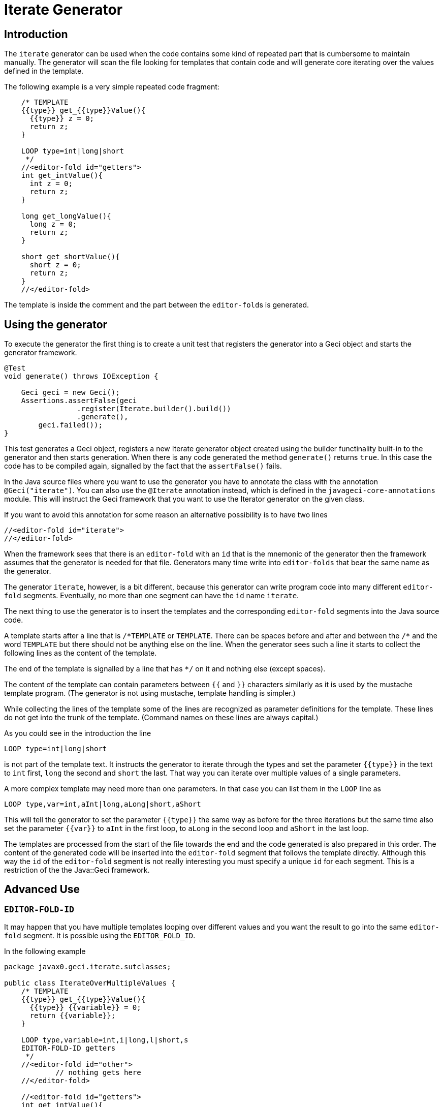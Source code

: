 = Iterate Generator

== Introduction

The `iterate` generator can be used when the code contains some kind of
repeated part that is cumbersome to maintain manually. The generator
will scan the file looking for templates that contain code and will
generate core iterating over the values defined in the template.

The following example is a very simple repeated code fragment:

[source,java]
----
    /* TEMPLATE
    {{type}} get_{{type}}Value(){
      {{type}} z = 0;
      return z;
    }

    LOOP type=int|long|short
     */
    //<editor-fold id="getters">
    int get_intValue(){
      int z = 0;
      return z;
    }

    long get_longValue(){
      long z = 0;
      return z;
    }

    short get_shortValue(){
      short z = 0;
      return z;
    }
    //</editor-fold>
----

The template is inside the comment and the part between the
``editor-fold``s is generated.

== Using the generator

To execute the generator the first thing is to create a unit test that registers the generator into a Geci object and starts the generator framework.

[source,java]
----
@Test
void generate() throws IOException {

    Geci geci = new Geci();
    Assertions.assertFalse(geci
                 .register(Iterate.builder().build())
                 .generate(),
        geci.failed());
}
----

This test generates a Geci object, registers a new Iterate generator
object created using the builder functinality built-in to the generator
and then starts generation. When there is any code generated the method
`generate()` returns `true`. In this case the code has to be compiled
again, signalled by the fact that the `assertFalse()` fails.

In the Java source files where you want to use the generator you have to
annotate the class with the annotation `@Geci("iterate")`. You can also
use the `@Iterate` annotation instead, which is defined in the
`javageci-core-annotations` module. This will instruct the Geci
framework that you want to use the Iterator generator on the given
class.

If you want to avoid this annotation for some reason an alternative
possibility is to have two lines

[source,java]
----
//<editor-fold id="iterate">
//</editor-fold>
----

When the framework sees that there is an `editor-fold` with an `id` that
is the mnemonic of the generator then the framework assumes that the
generator is needed for that file. Generators many time write into
`editor-folds` that bear the same name as the generator.

The generator `iterate`, however, is a bit different, because this
generator can write program code into many different `editor-fold`
segments. Eventually, no more than one segment can have the `id` name
`iterate`.

The next thing to use the generator is to insert the templates and the
corresponding `editor-fold` segments into the Java source code.

A template starts after a line that is `/\*TEMPLATE` or `TEMPLATE`.
There can be spaces before and after and between the `/*` and the word
`TEMPLATE` but there should not be anything else on the line. When the
generator sees such a line it starts to collect the following lines as
the content of the template.

The end of the template is signalled by a line that has `*/` on it and
nothing else (except spaces).

The content of the template can contain parameters between `{{` and `}}`
characters similarly as it is used by the mustache template program.
(The generator is not using mustache, template handling is simpler.)

While collecting the lines of the template some of the lines are
recognized as parameter definitions for the template. These lines do not
get into the trunk of the template. (Command names on these lines are
always capital.)

As you could see in the introduction the line

    LOOP type=int|long|short

is not part of the template text. It instructs the generator to iterate
through the types and set the parameter `{{type}}` in the text to `int`
first, `long` the second and `short` the last. That way you can iterate
over multiple values of a single parameters.

A more complex template may need more than one parameters. In that case
you can list them in the `LOOP` line as

    LOOP type,var=int,aInt|long,aLong|short,aShort

This will tell the generator to set the parameter `{{type}}` the same
way as before for the three iterations but the same time also set the
parameter `{{var}}` to `aInt` in the first loop, to `aLong` in the
second loop and `aShort` in the last loop.

The templates are processed from the start of the file towards the end
and the code generated is also prepared in this order. The content of
the generated code will be inserted into the `editor-fold` segment that
follows the template directly. Although this way the `id` of the
`editor-fold` segment is not really interesting you must specify a
unique `id` for each segment. This is a restriction of the the
Java::Geci framework.


== Advanced Use

=== `EDITOR-FOLD-ID`

It may happen that you have multiple templates looping over different
values and you want the result to go into the same `editor-fold`
segment. It is possible using the `EDITOR_FOLD_ID`.

In the following example

[source,java]
----
package javax0.geci.iterate.sutclasses;

public class IterateOverMultipleValues {
    /* TEMPLATE
    {{type}} get_{{type}}Value(){
      {{type}} {{variable}} = 0;
      return {{variable}};
    }

    LOOP type,variable=int,i|long,l|short,s
    EDITOR-FOLD-ID getters
     */
    //<editor-fold id="other">
            // nothing gets here
    //</editor-fold>

    //<editor-fold id="getters">
    int get_intValue(){
      int i = 0;
      return i;
    }

    long get_longValue(){
      long l = 0;
      return l;
    }

    short get_shortValue(){
      short s = 0;
      return s;
    }

    //</editor-fold>
}
----

the generated code gets into the `editor-fold` that has the `id` name
`getters` even though this is not the one that follows the template
definition.

Use this feature to send the generated code into a single segment from
multiple iterating templates. Usually it is a good practice to keep the
template and the segment together.

=== `ESCAPE` and `SKIP`

The end of the template is signalled by a line that is `\*/`. This is
essentially the end of a comment. What happens if you want to include a
comment, like a JavaDoc into the template. You can write the `*/`
characters at the end of the comment lines that still has some
characters in it. This solution is not elegant and it essentially is a
workaround.

To have a line that is exactly a comment closing or just any line that
would be interpreted by the template processing, like a `LOOP` line you
should have a line containing nothing else but an `ESCAPE` on the
previous line. This will tell the template processing to include the
next line into the template text and continue the normal processing on
the line after.

Similarly you can have a line `SKIP` to ignore the following line
altogether. Using these two commands you can include anything into a
template.

An example shows how you can include a JavaDoc comment into the
template:

[source,java]
----
package javax0.geci.iterate.sutclasses;

public class SkippedLines {
    /* TEMPLATE
    /**
     * A simple zero getter serving as a test example
     * @return zero in the type {{type}}
    ESCAPE
     */
    // SKIP
    /*
    {{type}} get_{{type}}Value(){
      {{type}} {{variable}} = 0;
      return {{variable}};
    }
    LOOP type,variable=int,i|long,l|short,s
    EDITOR-FOLD-ID getters
     */
    //<editor-fold id="getters">
    /**
     * A simple zero getter serving as a test example
     * @return zero in the type int
     */
    int get_intValue(){
      int i = 0;
      return i;
    }
    /**
     * A simple zero getter serving as a test example
     * @return zero in the type long
     */
    long get_longValue(){
      long l = 0;
      return l;
    }
    /**
     * A simple zero getter serving as a test example
     * @return zero in the type short
     */
    short get_shortValue(){
      short s = 0;
      return s;
    }
    //</editor-fold>
}
----

The template starts with the comment and a comment can actually contain
any other comment starting. Java comments are not nested. The end of the
template is, however the line that contains the `\*/` string. We want
this line to be part of the template thus we precede it with the line
`ESCAPE` so it will not be interpreted as the end of the template. On
the other hand, for Java, this ends the comment. To continue the
template we have to get "back" into comment mode, since we do not want
the Java compiler to process the template as code. (Last but not least
because the template using placeholders is probably not a syntactically
correct Java code fragment.) We need a new `/*` line, which we do not
want to get into the template. This line is, therefore, preceded with a
line containing `// SKIP`. (Skip lines can have optional `//` before the
command.)

The result you can see in the generated code. All methods have the
proper JavaDoc documentation.

=== `SEP1` and `SEP2`

Looping over the values you have to separate the names of the
placeholders with `,` and  `|` the list of the values. For example the
sample above contains

    LOOP type,variable=int,i|long,l|short,s

two placeholder names `type` and `variable` and three values for each.
Placeholders does not need to contain special characters and it is the
best if they are standard identifiers. The values, however, may contain
a comma or a vertical bar. In that case you can redefine the string (not
only a single character) that the template `LOOP` command can use
instead of the single character strings `,` and `|`.

For example the line

    SEP1 /

says that the names and the values should be separated by `/` instead of
only one and

    SEP2 &

the list of the values should be separated by a one character `&`
string. The `SEP1` and `SEP2` will have effect only if they precede the
`LOOP` command and they are effective only for the template they are
used in. Following the above commands the `LOOP` example would look like

    LOOP type/variable=int/i&long/l&short/s

That way there is nothing to prevent us to add another value list

    LOOP type/variable=int/i&long/l&short/s&byte,int/z

which eventually will result a syntax error with the example template,
but demonstrates the point redefining the name and the value list
separators.

== Configuration

The generator `iterate` can be configured the same way as any other
generator. It is possible to define configuration parameters on the
builder interface in the unit test, in the class annotation and also in
an `editor-fold` segment with the `id="iterate"`.

Note that configuration parameters that may appear on the `editor-fold`
segments that accommodate the generated code but bearing an `id` that is
not `iterate` will be ignored.

Note: when a configuration parameter defines a regular expression it is
used matching the source line and not "find"-ing a match in the line.

=== `templateLine`

Configures the regular expression that matches the template start. The
default value is

        private String templateLine = "\\s*(?:/\\*\\s*)?TEMPLATE\\s*";

that means that a line containing the characters `TEMPLATE` optionally
preceded by `/*` signals the start of the template. Thus the default is
that a template starts whenever there is a line

    TEMPLATE

or
    /* TEMPLATE

outside of a template. Inside a template such a line does not start
another new template.

=== `loopLine`

Configures the regular expression that matches the `LOOP` command. The
default value is

        private String loopLine = "\\s*LOOP\\s+(.*)";

that means a line starting with the command `LOOP` and then the loop
names and values behind it. The regular expression should define exactly
one capture group that will return the expression.

=== `editorFoldLine`

Configures the regular expression that matches the `EDITOR-FOLD-ID`
command. The default value is

        private String editorFoldLine = "\\s*EDITOR-FOLD-ID\\s+(\\w[\\w\\d]*)\\s*";

that means a line starting with the command `EDITOR-FOLD-ID` and then
the name of the `editor-fold` segment that will get the generated code.
The regular expression should define exactly one capture group that will
return the `editor-fold` identifier.

=== `templateEndLine`

Configures the regular expression that matches the template ending line.
The default value is

        private String templateEndLine = "\\s*\\*/\\s*";

that means a line ending a Java comment: `*/`

=== `sep1` and `sep2`

These two parameters configure the separator 1 and the separator 2
strings. The default values are

        private String sep1 = ",";             // simple string
        private String sep2 = "|";             // NOT a regex

that means the names and the values are separated by commas and the
comma separated value lists are separated by vertical bars. Note that
these values are strings and not regular expression. In the
configuration using the builder of the generator you can redefined these
strings for the whole project. In the annotation you can redefined these
strings for the whole source file. The `SEP1` and `SEP2` commands
redefine these strings only for the one template.

=== `sep1Line` and `sep2Line`

These two parameters configure the `SEP1` and `SEP2` command line
syntax. The default values are

        private String sep1Line = "\\s*SEP1\\s+([^\\s]*)\\s*";
        private String sep2Line = "\\s*SEP2\\s+([^\\s]*)\\s*";

that means the line starting with the command `SEPn` (`n` = 1 or 2)
followed by some string that will be used as separator. The regular
expressions should define exactly one capture group each that will
return the separator string.

=== `escapeLine`

        private String escapeLine = "\\s*ESCAPE\\s*";
        private String skipLine = "\\s*(?://)?\\s*SKIP\\s*";
        private Consumer<Context> define = null;